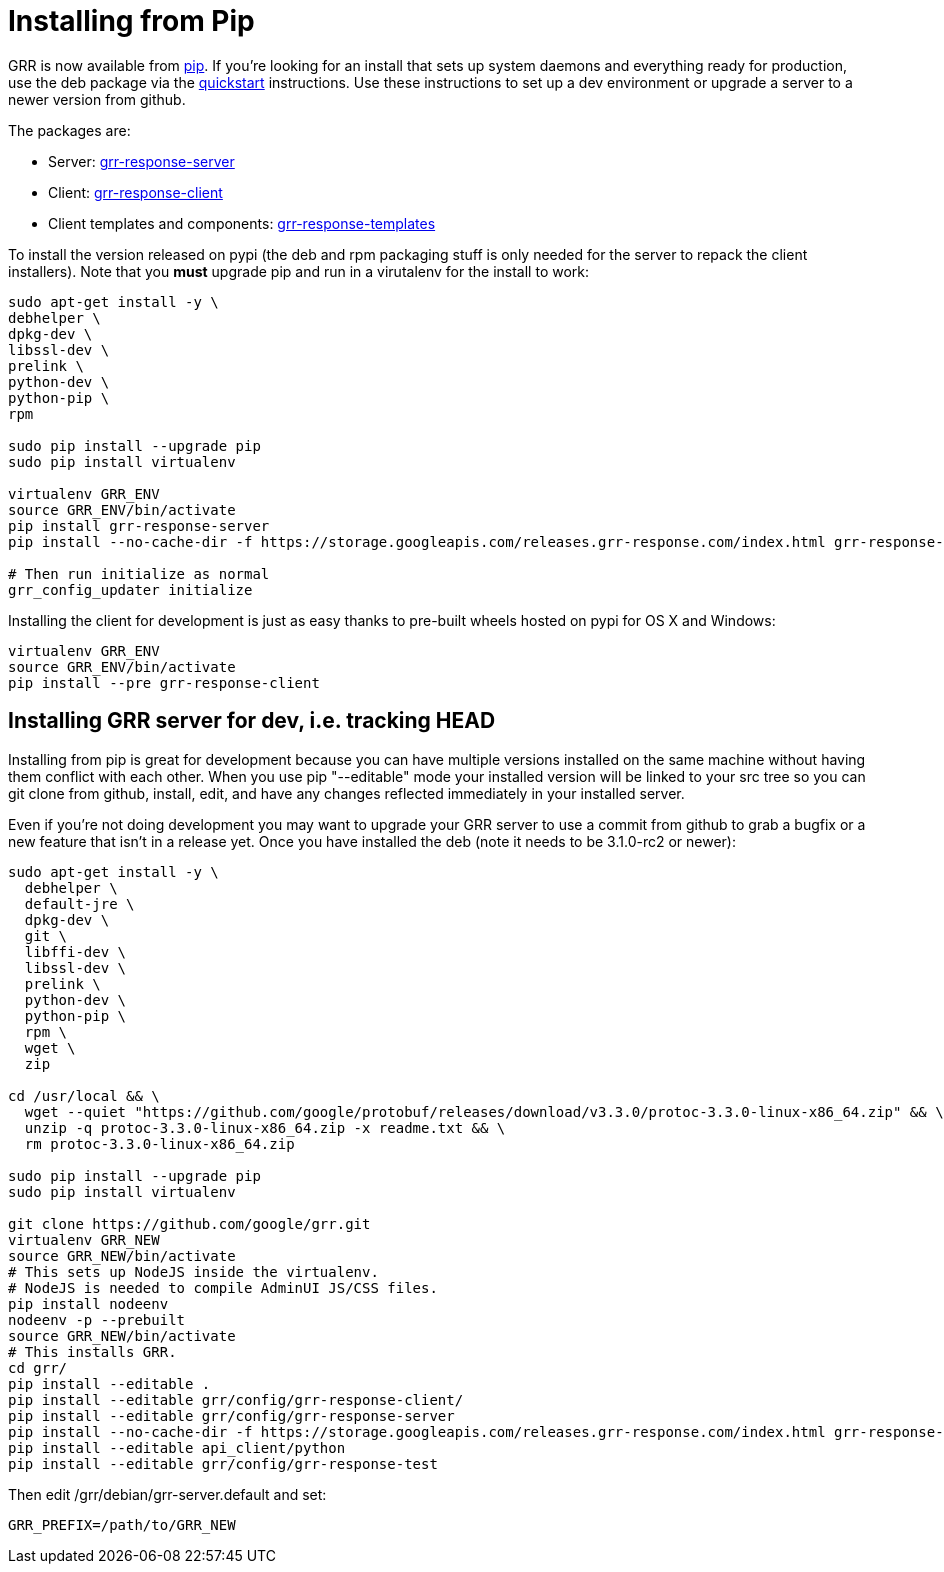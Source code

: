 = Installing from Pip =

GRR is now available from link:https://pip.pypa.io/en/stable/installing/[pip].
If you're looking for an install that sets up system daemons and everything
ready for production, use the deb package via the
link:quickstart.adoc[quickstart] instructions. Use these instructions to set up a
dev environment or upgrade a server to a newer version from github.

The packages are:

- Server:
  link:https://pypi.python.org/pypi/grr-response-server[grr-response-server]
- Client:
  link:https://pypi.python.org/pypi/grr-response-client[grr-response-client]
- Client templates and components:
  link:https://pypi.python.org/pypi/grr-response-templates[grr-response-templates]

To install the version released on pypi (the deb and
rpm packaging stuff is only needed for the server to repack the client
installers). Note that you *must* upgrade pip and run in a virutalenv for the install to work:

----
sudo apt-get install -y \
debhelper \
dpkg-dev \
libssl-dev \
prelink \
python-dev \
python-pip \
rpm

sudo pip install --upgrade pip
sudo pip install virtualenv

virtualenv GRR_ENV
source GRR_ENV/bin/activate
pip install grr-response-server
pip install --no-cache-dir -f https://storage.googleapis.com/releases.grr-response.com/index.html grr-response-templates

# Then run initialize as normal
grr_config_updater initialize
----

Installing the client for development is just as easy thanks to pre-built wheels
hosted on pypi for OS X and Windows:

----
virtualenv GRR_ENV
source GRR_ENV/bin/activate
pip install --pre grr-response-client
----

== Installing GRR server for dev, i.e. tracking HEAD ==

Installing from pip is great for development because you can have
multiple versions installed on the same machine without having them conflict
with each other. When you use pip "--editable" mode your installed version will
be linked to your src tree so you can git clone from github, install, edit, and
have any changes reflected immediately in your installed server.

Even if you're not doing development you may want to upgrade your GRR server to
use a commit from github to grab a bugfix or a new feature that isn't in a
release yet. Once you have installed the deb (note it needs to be 3.1.0-rc2 or newer):

----
sudo apt-get install -y \
  debhelper \
  default-jre \
  dpkg-dev \
  git \
  libffi-dev \
  libssl-dev \
  prelink \
  python-dev \
  python-pip \
  rpm \
  wget \
  zip

cd /usr/local && \
  wget --quiet "https://github.com/google/protobuf/releases/download/v3.3.0/protoc-3.3.0-linux-x86_64.zip" && \
  unzip -q protoc-3.3.0-linux-x86_64.zip -x readme.txt && \
  rm protoc-3.3.0-linux-x86_64.zip

sudo pip install --upgrade pip
sudo pip install virtualenv

git clone https://github.com/google/grr.git
virtualenv GRR_NEW
source GRR_NEW/bin/activate
# This sets up NodeJS inside the virtualenv.
# NodeJS is needed to compile AdminUI JS/CSS files.
pip install nodeenv
nodeenv -p --prebuilt
source GRR_NEW/bin/activate
# This installs GRR.
cd grr/
pip install --editable .
pip install --editable grr/config/grr-response-client/
pip install --editable grr/config/grr-response-server
pip install --no-cache-dir -f https://storage.googleapis.com/releases.grr-response.com/index.html grr-response-templates
pip install --editable api_client/python
pip install --editable grr/config/grr-response-test
----
Then edit /grr/debian/grr-server.default and set:

----
GRR_PREFIX=/path/to/GRR_NEW
----

